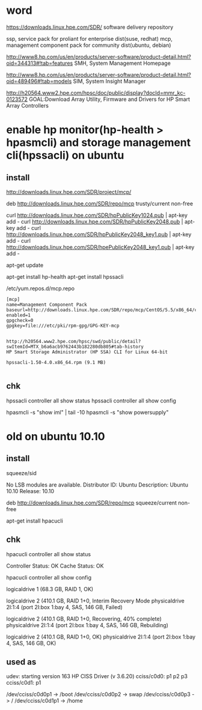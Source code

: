 * word

https://downloads.linux.hpe.com/SDR/
software delivery repository

ssp, service pack for proliant for enterprise dist(suse, redhat)
mcp, management component pack for community dist(ubuntu, debian)

http://www8.hp.com/us/en/products/server-software/product-detail.html?oid=344313#!tab=features
SMH, System Management Homepage

http://www8.hp.com/us/en/products/server-software/product-detail.html?oid=489496#!tab=models
SIM, System Insight Manager

http://h20564.www2.hpe.com/hpsc/doc/public/display?docId=mmr_kc-0123572
GOAL:Download Array Utility, Firmware and Drivers for HP Smart Array Controllers

* enable hp monitor(hp-health > hpasmcli) and storage management cli(hpssacli) on ubuntu

** install

http://downloads.linux.hpe.com/SDR/project/mcp/

# tail -50 /etc/apt/sources.list | tail -1
deb http://downloads.linux.hpe.com/SDR/repo/mcp trusty/current non-free

curl http://downloads.linux.hpe.com/SDR/hpPublicKey1024.pub | apt-key add -
curl http://downloads.linux.hpe.com/SDR/hpPublicKey2048.pub | apt-key add -
curl http://downloads.linux.hpe.com/SDR/hpPublicKey2048_key1.pub | apt-key add -
curl http://downloads.linux.hpe.com/SDR/hpePublicKey2048_key1.pub | apt-key add -

apt-get update

apt-get install hp-health
apt-get install hpssacli

/etc/yum.repos.d/mcp.repo

#+BEGIN_EXAMPLE
[mcp]
name=Management Component Pack
baseurl=http://downloads.linux.hpe.com/SDR/repo/mcp/CentOS/5.5/x86_64/current
enabled=1
gpgcheck=0
gpgkey=file:///etc/pki/rpm-gpg/GPG-KEY-mcp
#+END_EXAMPLE

#+BEGIN_EXAMPLE

http://h20564.www2.hpe.com/hpsc/swd/public/detail?swItemId=MTX_b6a6acb9762443b182280db805#tab-history
HP Smart Storage Administrator (HP SSA) CLI for Linux 64-bit

hpssacli-1.50-4.0.x86_64.rpm (9.1 MB)

#+END_EXAMPLE

** chk

hpssacli controller all show status
hpssacli controller all show config

hpasmcli -s "show iml" | tail -10
hpasmcli -s "show powersupply"

* old on ubuntu 10.10

** install

# cat /etc/debian_version
squeeze/sid

# lsb_release -a
No LSB modules are available.
Distributor ID: Ubuntu
Description:    Ubuntu 10.10
Release:        10.10

# cat /etc/apt/sources.list.d/mcp.list
deb http://downloads.linux.hpe.com/SDR/repo/mcp squeeze/current non-free

apt-get install hpacucli

** chk

hpacucli controller all show status

Controller Status: OK
Cache Status: OK

hpacucli controller all show config

logicaldrive 1 (68.3 GB, RAID 1, OK)

logicaldrive 2 (410.1 GB, RAID 1+0, Interim Recovery Mode
physicaldrive 2I:1:4 (port 2I:box 1:bay 4, SAS, 146 GB, Failed)

logicaldrive 2 (410.1 GB, RAID 1+0, Recovering, 40% complete)
physicaldrive 2I:1:4 (port 2I:box 1:bay 4, SAS, 146 GB, Rebuilding)

logicaldrive 2 (410.1 GB, RAID 1+0, OK)
physicaldrive 2I:1:4 (port 2I:box 1:bay 4, SAS, 146 GB, OK)

** used as

udev: starting version 163
HP CISS Driver (v 3.6.20)
cciss/c0d0: p1 p2 p3
cciss/c0d1: p1

/dev/cciss/c0d0p1 -> /boot
/dev/cciss/c0d0p2 -> swap
/dev/cciss/c0d0p3 -> /
/dev/cciss/c0d1p1 -> /home

